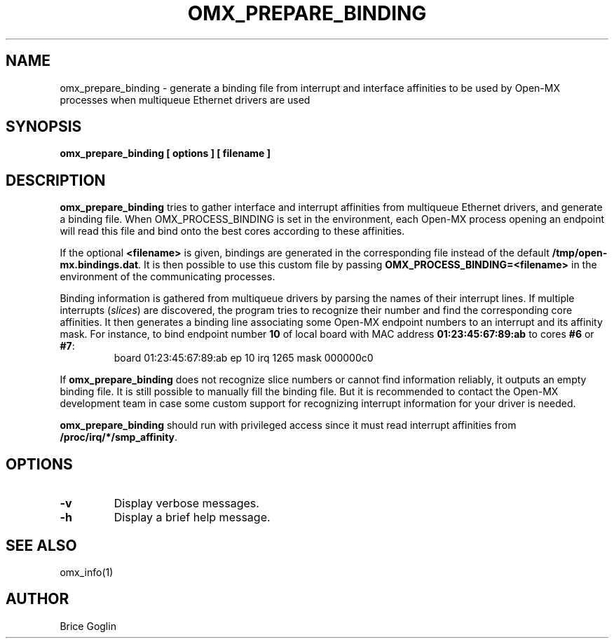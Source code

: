 .TH OMX_PREPARE_BINDING 1 "MARCH 2009"

.SH NAME
omx_prepare_binding \- generate a binding file from interrupt and interface affinities
to be used by Open-MX processes when multiqueue Ethernet drivers are used

.SH SYNOPSIS
.B omx_prepare_binding [ options ] [ filename ]

.SH DESCRIPTION
.B omx_prepare_binding
tries to gather interface and interrupt affinities from multiqueue
Ethernet drivers, and generate a binding file.
When OMX_PROCESS_BINDING is set in the environment, each Open-MX
process opening an endpoint will read this file and bind onto the best
cores according to these affinities.

If the optional
.B <filename>
is given, bindings are generated in the corresponding file instead of
the default
.BR /tmp/open-mx.bindings.dat .
It is then possible to use this custom file by passing
.B OMX_PROCESS_BINDING=<filename>
in the environment of the communicating processes.

Binding information is gathered from multiqueue drivers
by parsing the names of their interrupt lines.
If multiple interrupts
.RI ( slices )
are discovered, the program tries to recognize their number
and find the corresponding core affinities.
It then generates a binding line associating some Open-MX
endpoint numbers to an interrupt and its affinity mask.
For instance, to bind endpoint number
.B 10
of local board with MAC address
.B 01:23:45:67:89:ab
to cores
.BR #6 " or " #7 :
.RS
  board 01:23:45:67:89:ab ep 10 irq 1265 mask 000000c0
.RE

If
.B omx_prepare_binding
does not recognize slice numbers or cannot find information reliably,
it outputs an empty binding file.
It is still possible to manually fill the binding file.
But it is recommended to contact the Open-MX development team in case
some custom support for recognizing interrupt information for your driver
is needed.

.B omx_prepare_binding
should run with privileged access since it must read
interrupt affinities from
.BR /proc/irq/*/smp_affinity .

.SH OPTIONS
.TP
.B -v
Display verbose messages.

.TP
.B -h
Display a brief help message.

.SH SEE ALSO
omx_info(1)

.SH AUTHOR
Brice Goglin
